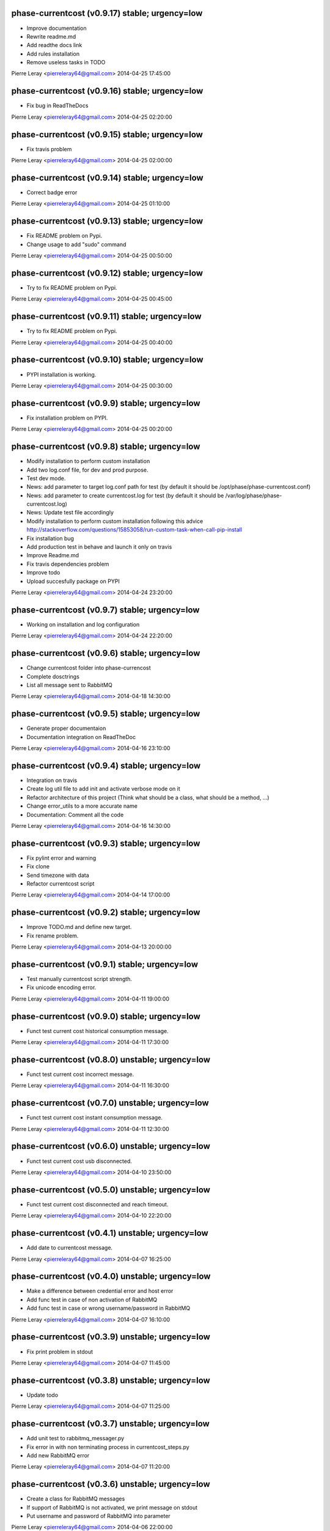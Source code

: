 phase-currentcost (v0.9.17) stable; urgency=low
-----------------------------------------------

* Improve documentation
* Rewrite readme.md
* Add readthe docs link
* Add rules installation
* Remove useless tasks in TODO

Pierre Leray <pierreleray64@gmail.com>  2014-04-25 17:45:00

phase-currentcost (v0.9.16) stable; urgency=low
-----------------------------------------------

* Fix bug in ReadTheDocs

Pierre Leray <pierreleray64@gmail.com>  2014-04-25 02:20:00

phase-currentcost (v0.9.15) stable; urgency=low
-----------------------------------------------

* Fix travis problem

Pierre Leray <pierreleray64@gmail.com>  2014-04-25 02:00:00

phase-currentcost (v0.9.14) stable; urgency=low
-----------------------------------------------

* Correct badge error

Pierre Leray <pierreleray64@gmail.com>  2014-04-25 01:10:00

phase-currentcost (v0.9.13) stable; urgency=low
-----------------------------------------------

* Fix README problem on Pypi.
* Change usage to add "sudo" command

Pierre Leray <pierreleray64@gmail.com>  2014-04-25 00:50:00

phase-currentcost (v0.9.12) stable; urgency=low
-----------------------------------------------

* Try to fix README problem on Pypi.

Pierre Leray <pierreleray64@gmail.com>  2014-04-25 00:45:00

phase-currentcost (v0.9.11) stable; urgency=low
-----------------------------------------------

* Try to fix README problem on Pypi.

Pierre Leray <pierreleray64@gmail.com>  2014-04-25 00:40:00

phase-currentcost (v0.9.10) stable; urgency=low
-----------------------------------------------

* PYPI installation is working.

Pierre Leray <pierreleray64@gmail.com>  2014-04-25 00:30:00

phase-currentcost (v0.9.9) stable; urgency=low
----------------------------------------------

* Fix installation problem on PYPI.

Pierre Leray <pierreleray64@gmail.com>  2014-04-25 00:20:00

phase-currentcost (v0.9.8) stable; urgency=low
----------------------------------------------

* Modify installation to perform custom installation
* Add two log.conf file, for dev and prod purpose.
* Test dev mode.
* News: add parameter to target log.conf path for test (by default it should be /opt/phase/phase-currentcost.conf)
* News: add parameter to create currentcost.log for test (by default it should be /var/log/phase/phase-currentcost.log)
* News: Update test file accordingly
* Modify installation to perform custom installation following this advice http://stackoverflow.com/questions/15853058/run-custom-task-when-call-pip-install
* Fix installation bug
* Add production test in behave and launch it only on travis
* Improve Readme.md
* Fix travis dependencies problem
* Improve todo
* Upload succesfully package on PYPI

Pierre Leray <pierreleray64@gmail.com>  2014-04-24 23:20:00

phase-currentcost (v0.9.7) stable; urgency=low
----------------------------------------------

* Working on installation and log configuration

Pierre Leray <pierreleray64@gmail.com>  2014-04-24 22:20:00

phase-currentcost (v0.9.6) stable; urgency=low
----------------------------------------------

* Change currentcost folder into phase-currencost
* Complete dosctrings
* List all message sent to RabbitMQ

Pierre Leray <pierreleray64@gmail.com>  2014-04-18 14:30:00

phase-currentcost (v0.9.5) stable; urgency=low
----------------------------------------------

* Generate proper documentaion
* Documentation integration on ReadTheDoc

Pierre Leray <pierreleray64@gmail.com>  2014-04-16 23:10:00

phase-currentcost (v0.9.4) stable; urgency=low
----------------------------------------------

* Integration on travis
* Create log util file to add init and activate verbose mode on it
* Refactor architecture of this project (Think what should be a class, what should be a method, ...)
* Change error_utils to a more accurate name
* Documentation: Comment all the code

Pierre Leray <pierreleray64@gmail.com>  2014-04-16 14:30:00

phase-currentcost (v0.9.3) stable; urgency=low
----------------------------------------------

* Fix pylint error and warning
* Fix clone
* Send timezone with data
* Refactor currentcost script

Pierre Leray <pierreleray64@gmail.com>  2014-04-14 17:00:00

phase-currentcost (v0.9.2) stable; urgency=low
----------------------------------------------

* Improve TODO.md and define new target.
* Fix rename problem.

Pierre Leray <pierreleray64@gmail.com>  2014-04-13 20:00:00

phase-currentcost (v0.9.1) stable; urgency=low
----------------------------------------------

* Test manually currentcost script strength.
* Fix unicode encoding error.

Pierre Leray <pierreleray64@gmail.com>  2014-04-11 19:00:00

phase-currentcost (v0.9.0) stable; urgency=low
----------------------------------------------

* Funct test current cost historical consumption message.

Pierre Leray <pierreleray64@gmail.com>  2014-04-11 17:30:00

phase-currentcost (v0.8.0) unstable; urgency=low
------------------------------------------------

* Funct test current cost incorrect message.

Pierre Leray <pierreleray64@gmail.com>  2014-04-11 16:30:00

phase-currentcost (v0.7.0) unstable; urgency=low
------------------------------------------------

* Funct test current cost instant consumption message.

Pierre Leray <pierreleray64@gmail.com>  2014-04-11 12:30:00

phase-currentcost (v0.6.0) unstable; urgency=low
------------------------------------------------

* Funct test current cost usb disconnected.

Pierre Leray <pierreleray64@gmail.com>  2014-04-10 23:50:00

phase-currentcost (v0.5.0) unstable; urgency=low
------------------------------------------------

* Funct test current cost disconnected and reach timeout.

Pierre Leray <pierreleray64@gmail.com>  2014-04-10 22:20:00

phase-currentcost (v0.4.1) unstable; urgency=low
------------------------------------------------

* Add date to currentcost message.

Pierre Leray <pierreleray64@gmail.com>  2014-04-07 16:25:00

phase-currentcost (v0.4.0) unstable; urgency=low
------------------------------------------------

* Make a difference between credential error and host error
* Add func test in case of non activation of RabbitMQ
* Add func test in case or wrong username/password in RabbitMQ

Pierre Leray <pierreleray64@gmail.com>  2014-04-07 16:10:00

phase-currentcost (v0.3.9) unstable; urgency=low
------------------------------------------------

* Fix print problem in stdout

Pierre Leray <pierreleray64@gmail.com>  2014-04-07 11:45:00

phase-currentcost (v0.3.8) unstable; urgency=low
------------------------------------------------

* Update todo

Pierre Leray <pierreleray64@gmail.com>  2014-04-07 11:25:00

phase-currentcost (v0.3.7) unstable; urgency=low
------------------------------------------------

* Add unit test to rabbitmq_messager.py
* Fix error in with non terminating process in currentcost_steps.py
* Add new RabbitMQ error

Pierre Leray <pierreleray64@gmail.com>  2014-04-07 11:20:00

phase-currentcost (v0.3.6) unstable; urgency=low
------------------------------------------------

* Create a class for RabbitMQ messages
* If support of RabbitMQ is not activated, we print message on stdout
* Put username and password of RabbitMQ into parameter

Pierre Leray <pierreleray64@gmail.com>  2014-04-06 22:00:00

phase-currentcost (v0.3.5) unstable; urgency=low
------------------------------------------------

* Change currentcost script api
* Put log file into parameter
* Put username and password of RabbitMQ into parameter
* Parameter strategies is:
    * default log is /opt/phase/currentcost.log
    * default rabbitMQ username is 'admin'
    * default rabbitMQ password id 'password'
    * default tty port is /dev/currentcost
    * all of this parameter are optional and could be over-writted, (except for log)

Pierre Leray <pierreleray64@gmail.com>  2014-04-06 21:20:00

phase-currentcost (v0.3.4) unstable; urgency=low
------------------------------------------------

* Add serial tty read
* Update setup.py
* Retrieve and print CurrentCost message

Pierre Leray <pierreleray64@gmail.com>  2014-04-04 16:00:00

phase-currentcost (v0.3.3) unstable; urgency=low
------------------------------------------------

* Add site_name script parameter

Pierre Leray <pierreleray64@gmail.com>  2014-04-04 15:15:00

phase-currentcost (v0.3.2) unstable; urgency=low
------------------------------------------------

* Launch subprocess with Popen to avoid blocking testing

Pierre Leray <pierreleray64@gmail.com>  2014-04-04 14:50:00

phase-currentcost (v0.3.1) unstable; urgency=low
------------------------------------------------

* Remove 0MQ port command and code affiliated

Pierre Leray <pierreleray64@gmail.com>  2014-04-04 14:30:00

phase-currentcost (v0.3.0) unstable; urgency=low
------------------------------------------------

* Write objectives and test case for current cost connection
* Develop method that connect to current cost + error case + unit test
* Integration with RabbitMQ
* Write objectives and test case for messaging module

Pierre Leray <pierreleray64@gmail.com>  2014-04-02 00:00:00

phase-currentcost (v0.2.3) unstable; urgency=low
------------------------------------------------

* Add method to send error message over the network
* Test log error

Pierre Leray <pierreleray64@gmail.com>  2014-03-28 16:30:00

phase-currentcost (v0.2.2) unstable; urgency=low
------------------------------------------------

* Add logging message during init of program
* Add functional test to return error when wrong -p parameter value

Pierre Leray <pierreleray64@gmail.com>  2014-03-28 11:00:00

phase-currentcost (v0.2.1) unstable; urgency=low
------------------------------------------------

* Add function to test bad parameter for -p option
* Add function to test current cost unreachability

Pierre Leray <pierreleray64@gmail.com>  2014-03-27 23:20:00

phase-currentcost (v0.2.0) unstable; urgency=low
------------------------------------------------

* Write objectives and test case for argument parser
* Develop method that parse argument + verify error case + unit test
* Pass parser functional test

Pierre Leray <pierreleray64@gmail.com>  2014-03-26 15:30:00

phase-currentcost (v0.1.10) unstable; urgency=low
-------------------------------------------------

* Add logger
* Add first version of argument parsing
* Improve README.md

Pierre Leray <pierreleray64@gmail.com>  2014-03-26 11:00:00

phase-currentcost (v0.1.9) unstable; urgency=low
------------------------------------------------

* Create error global variable script to share Error

Pierre Leray <pierreleray64@gmail.com>  2014-03-26 11:00:00

phase-currentcost (v0.1.8) unstable; urgency=low
------------------------------------------------

* Test global install on virtualenv

Pierre Leray <pierreleray64@gmail.com>  2014-03-25 11:45:00

phase-currentcost (v0.1.7) unstable; urgency=low
------------------------------------------------

* Fix sdist method in paver
* Study Paver and setuptools to create a develop installed version in virtualenv to test script as $> currentcost and use it in behave file.

Pierre Leray <pierreleray64@gmail.com>  2014-03-25 11:00:00

phase-currentcost (v0.1.6) unstable; urgency=low
--------------------------------------------------

* Write code to test features

Pierre Leray <pierreleray64@gmail.com>  2014-03-24 23:30:00

phase-currentcost (v0.1.5) unstable; urgency=low
--------------------------------------------------

* Write usage on README.md
* Write test plan on README.md
* Write features 

Pierre Leray <pierreleray64@gmail.com>  2014-03-24 00:00:00

phase-currentcost (v0.1.4) unstable; urgency=low
--------------------------------------------------

* Improve TODO.md 

Pierre Leray <pierreleray64@gmail.com>  2014-03-23 17:30:00

phase-currentcost (v0.1.3) unstable; urgency=low
--------------------------------------------------

* Project creation
* Paver configuration
* Improve documentation
* Prepare development 

Pierre Leray <pierreleray64@gmail.com>  2014-03-23 15:30:00